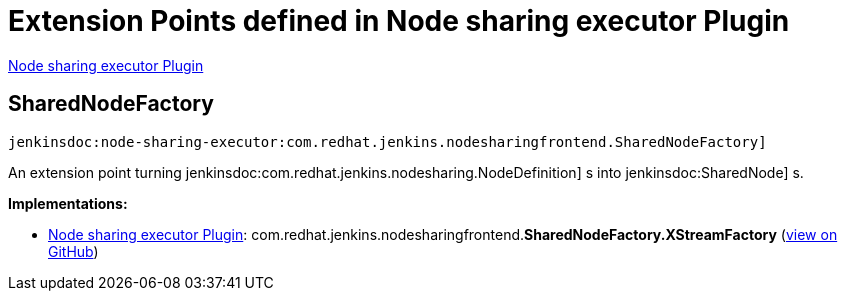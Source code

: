 = Extension Points defined in Node sharing executor Plugin

https://plugins.jenkins.io/node-sharing-executor[Node sharing executor Plugin]

== SharedNodeFactory

`jenkinsdoc:node-sharing-executor:com.redhat.jenkins.nodesharingfrontend.SharedNodeFactory]`

+++ An extension point turning+++ jenkinsdoc:com.redhat.jenkins.nodesharing.NodeDefinition] +++s into+++ jenkinsdoc:SharedNode] +++s.+++


**Implementations:**

* https://plugins.jenkins.io/node-sharing-executor[Node sharing executor Plugin]: com.+++<wbr/>+++redhat.+++<wbr/>+++jenkins.+++<wbr/>+++nodesharingfrontend.+++<wbr/>+++**SharedNodeFactory.+++<wbr/>+++XStreamFactory** (link:https://github.com/jenkinsci/node-sharing-plugin/search?q=SharedNodeFactory.XStreamFactory&type=Code[view on GitHub])

